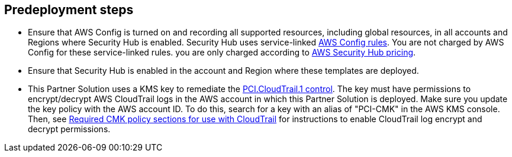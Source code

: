 //Include any predeployment steps here, such as signing up for a Marketplace AMI or making any changes to a partner account. If there are no predeployment steps, leave this file empty.

== Predeployment steps

[start=1]
* Ensure that AWS Config is turned on and recording all supported resources, including global resources, in all accounts and Regions where Security Hub is enabled. Security Hub uses service-linked https://docs.aws.amazon.com/config/latest/developerguide/evaluate-config.html[AWS Config rules^]. You are not charged by AWS Config for these service-linked rules. you are only charged according to https://aws.amazon.com/security-hub/pricing/[AWS Security Hub pricing^].

* Ensure that Security Hub is enabled in the account and Region where these templates are deployed.

* This Partner Solution uses a KMS key to remediate the link:#_coverage[PCI.CloudTrail.1 control]. The key must have permissions to encrypt/decrypt AWS CloudTrail logs in the AWS account in which this Partner Solution is deployed. Make sure you update the key policy with the AWS account ID. To do this, search for a key with an alias of "PCI-CMK" in the AWS KMS console. Then, see link:https://docs.aws.amazon.com/awscloudtrail/latest/userguide/create-kms-key-policy-for-cloudtrail.html#create-kms-key-policy-for-cloudtrail-policy-sections[Required CMK policy sections for use with CloudTrail^] for instructions to enable CloudTrail log encrypt and decrypt permissions.
